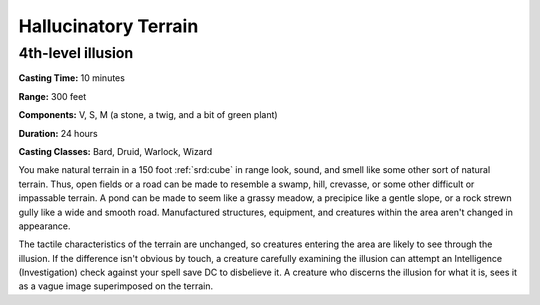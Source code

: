 
.. _srd:hallucinatory-terrain:

Hallucinatory Terrain
-------------------------------------------------------------

4th-level illusion
^^^^^^^^^^^^^^^^^^

**Casting Time:** 10 minutes

**Range:** 300 feet

**Components:** V, S, M (a stone, a twig, and a bit of green plant)

**Duration:** 24 hours

**Casting Classes:** Bard, Druid, Warlock, Wizard

You make natural terrain in a 150 foot :ref:`srd:cube` in range look, sound, and
smell like some other sort of natural terrain. Thus, open fields or a
road can be made to resemble a swamp, hill, crevasse, or some other
difficult or impassable terrain. A pond can be made to seem like a
grassy meadow, a precipice like a gentle slope, or a rock strewn gully
like a wide and smooth road. Manufactured structures, equipment, and
creatures within the area aren't changed in appearance.

The tactile characteristics of the terrain are unchanged, so creatures
entering the area are likely to see through the illusion. If the
difference isn't obvious by touch, a creature carefully examining the
illusion can attempt an Intelligence (Investigation) check against your
spell save DC to disbelieve it. A creature who discerns the illusion for
what it is, sees it as a vague image superimposed on the terrain.
